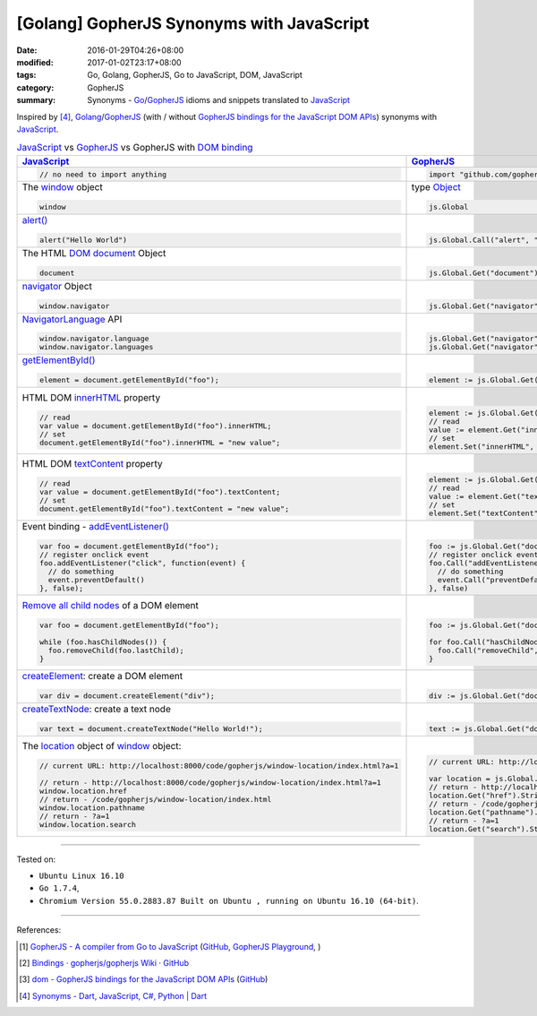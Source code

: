 [Golang] GopherJS Synonyms with JavaScript
##########################################

:date: 2016-01-29T04:26+08:00
:modified: 2017-01-02T23:17+08:00
:tags: Go, Golang, GopherJS, Go to JavaScript, DOM, JavaScript
:category: GopherJS
:summary: Synonyms - Go_/GopherJS_ idioms and snippets translated to JavaScript_


Inspired by [4]_, Golang_/GopherJS_ (with / without
`GopherJS bindings for the JavaScript DOM APIs`_) synonyms with JavaScript_.


.. list-table:: JavaScript_ vs GopherJS_ vs GopherJS with `DOM binding`_
   :header-rows: 1
   :class: table-syntax-diff

   * - JavaScript_
     - GopherJS_
     - GopherJS with `DOM binding`_

   * - .. code-block:: javascript

         // no need to import anything

     - .. code-block:: go

         import "github.com/gopherjs/gopherjs/js"

     - .. code-block:: go

         import "honnef.co/go/js/dom"

   * - The window_ object

       .. code-block:: javascript

         window

     - type Object_

       .. code-block:: go

         js.Global

     - `GetWindow()`_ function

       .. code-block:: go

         dom.GetWindow()

   * - `alert()`_

       .. code-block:: javascript

         alert("Hello World")

     - |

       .. code-block:: go

         js.Global.Call("alert", "Hello World")

     - |

       .. code-block:: go

         dom.GetWindow().Alert("Hello World")

   * - The HTML DOM_ document_ Object

       .. code-block:: javascript

         document

     - |

       .. code-block:: go

         js.Global.Get("document")

     - |

       .. code-block:: go

         dom.GetWindow().Document()

   * - navigator_ Object

       .. code-block:: javascript

         window.navigator

     - |

       .. code-block:: go

         js.Global.Get("navigator")

     - |

       .. code-block:: go

         dom.GetWindow().Navigator()

   * - NavigatorLanguage_ API

       .. code-block:: javascript

         window.navigator.language
         window.navigator.languages

     - |

       .. code-block:: go

         js.Global.Get("navigator").Get("language").String()
         js.Global.Get("navigator").Get("languages").String()

     - |

       .. code-block:: go

         // not implemented

   * - `getElementById()`_

       .. code-block:: javascript

         element = document.getElementById("foo");

     - |

       .. code-block:: go

         element := js.Global.Get("document").Call("getElementById", "foo")

     - |

       .. code-block:: go

         element := dom.GetWindow().Document().GetElementByID("foo")

   * - HTML DOM innerHTML_ property

       .. code-block:: javascript

         // read
         var value = document.getElementById("foo").innerHTML;
         // set
         document.getElementById("foo").innerHTML = "new value";

     - |

       .. code-block:: go

         element := js.Global.Get("document").Call("getElementById", "foo")
         // read
         value := element.Get("innerHTML").String()
         // set
         element.Set("innerHTML", "new value")

     - |

       .. code-block:: go

         element := dom.GetWindow().Document().GetElementByID("foo")
         // read
         value := element.InnerHTML()
         // set
         element.SetInnerHTML("new value")

   * - HTML DOM textContent_ property

       .. code-block:: javascript

         // read
         var value = document.getElementById("foo").textContent;
         // set
         document.getElementById("foo").textContent = "new value";

     - |

       .. code-block:: go

         element := js.Global.Get("document").Call("getElementById", "foo")
         // read
         value := element.Get("textContent").String()
         // set
         element.Set("textContent", "new value")

     - |

       .. code-block:: go

         element := dom.GetWindow().Document().GetElementByID("foo")
         // read
         value := element.TextContent()
         // set
         element.SetTextContent("new value")

   * - Event binding - `addEventListener()`_

       .. code-block:: javascript

         var foo = document.getElementById("foo");
         // register onclick event
         foo.addEventListener("click", function(event) {
           // do something
           event.preventDefault()
         }, false);

     - |

       .. code-block:: go

         foo := js.Global.Get("document").Call("getElementById", "foo")
         // register onclick event
         foo.Call("addEventListener", "click", func(event *js.Object) {
           // do something
           event.Call("preventDefault")
         }, false)

     - |

       .. code-block:: go

         foo := dom.GetWindow().Document().GetElementByID("foo")
         // register onclick event
         foo.AddEventListener("click", false, func(event dom.Event) {
           // do something
           event.PreventDefault()
         })

   * - `Remove all child nodes`_ of a DOM element

       .. code-block:: javascript

         var foo = document.getElementById("foo");

         while (foo.hasChildNodes()) {
           foo.removeChild(foo.lastChild);
         }

     - |

       .. code-block:: go

         foo := js.Global.Get("document").Call("getElementById", "foo")

         for foo.Call("hasChildNodes").Bool() {
           foo.Call("removeChild", foo.Get("lastChild"))
         }

     - |

       .. code-block:: go

         foo := dom.GetWindow().Document().GetElementByID("foo")
         // assume foo is a div element, type assertion.
         f := foo.(*dom.HTMLDivElement)
         for f.HasChildNodes() {
           f.RemoveChild(f.LastChild())
         }

   * - createElement_: create a DOM element

       .. code-block:: javascript

         var div = document.createElement("div");

     - |

       .. code-block:: go

         div := js.Global.Get("document").Call("createElement", "div")

     - |

   * - createTextNode_: create a text node

       .. code-block:: javascript

         var text = document.createTextNode("Hello World!");

     - |

       .. code-block:: go

         text := js.Global.Get("document").Call("createTextNode", "Hello World!")

     - |

   * - The location_ object of window_ object:

       .. code-block:: javascript

         // current URL: http://localhost:8000/code/gopherjs/window-location/index.html?a=1

         // return - http://localhost:8000/code/gopherjs/window-location/index.html?a=1
         window.location.href
         // return - /code/gopherjs/window-location/index.html
         window.location.pathname
         // return - ?a=1
         window.location.search

     - |

       .. code-block:: go

         // current URL: http://localhost:8000/code/gopherjs/window-location/index.html?a=1

         var location = js.Global.Get("location")
         // return - http://localhost:8000/code/gopherjs/window-location/index.html?a=1
         location.Get("href").String()
         // return - /code/gopherjs/window-location/index.html
         location.Get("pathname").String()
         // return - ?a=1
         location.Get("search").String()

     - |


----

Tested on:

- ``Ubuntu Linux 16.10``
- ``Go 1.7.4``,
- ``Chromium Version 55.0.2883.87 Built on Ubuntu , running on Ubuntu 16.10 (64-bit)``.

----

References:

.. [1] `GopherJS - A compiler from Go to JavaScript <http://www.gopherjs.org/>`_
       (`GitHub <https://github.com/gopherjs/gopherjs>`__,
       `GopherJS Playground <http://www.gopherjs.org/playground/>`_,
       |godoc|)

.. [2] `Bindings · gopherjs/gopherjs Wiki · GitHub <https://github.com/gopherjs/gopherjs/wiki/bindings>`_

.. [3] `dom - GopherJS bindings for the JavaScript DOM APIs <https://godoc.org/honnef.co/go/js/dom>`_
       (`GitHub <https://github.com/dominikh/go-js-dom>`__)

.. [4] `Synonyms - Dart, JavaScript, C#, Python | Dart <https://www.dartlang.org/docs/synonyms/>`_

.. _GopherJS: http://www.gopherjs.org/
.. _DOM binding: https://godoc.org/honnef.co/go/js/dom
.. _JavaScript: https://en.wikipedia.org/wiki/JavaScript
.. _Go: https://golang.org/
.. _Golang: https://golang.org/
.. _window: http://www.w3schools.com/jsref/obj_window.asp
.. _Object: https://godoc.org/github.com/gopherjs/gopherjs/js#Object
.. _GetWindow(): https://godoc.org/honnef.co/go/js/dom#GetWindow
.. _document: http://www.w3schools.com/jsref/dom_obj_document.asp
.. _GopherJS bindings for the JavaScript DOM APIs: https://godoc.org/honnef.co/go/js/dom
.. _DOM: https://developer.mozilla.org/en-US/docs/Web/API/Document_Object_Model
.. _alert(): http://www.w3schools.com/jsref/met_win_alert.asp
.. _navigator: https://developer.mozilla.org/en-US/docs/Web/API/Navigator
.. _NavigatorLanguage: https://developer.mozilla.org/en-US/docs/Web/API/NavigatorLanguage
.. _getElementById(): https://developer.mozilla.org/en-US/docs/Web/API/Document/getElementById
.. _innerHTML: http://www.w3schools.com/jsref/prop_html_innerhtml.asp
.. _textContent: http://www.w3schools.com/jsref/prop_node_textcontent.asp
.. _addEventListener(): https://developer.mozilla.org/en-US/docs/Web/API/EventTarget/addEventListener
.. _Remove all child nodes: https://www.google.com/search?q=javascript+remove+all+child+nodes
.. _createElement: https://developer.mozilla.org/en-US/docs/Web/API/Document/createElement
.. _createTextNode: https://developer.mozilla.org/en-US/docs/Web/API/Document/createTextNode
.. _location: http://www.w3schools.com/jsref/obj_location.asp

.. |godoc| image:: https://godoc.org/github.com/gopherjs/gopherjs/js?status.png
   :target: https://godoc.org/github.com/gopherjs/gopherjs/js
